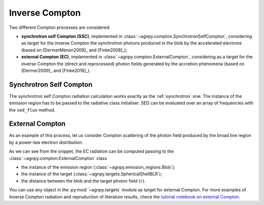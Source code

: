 .. _compton:


Inverse Compton
===============

Two different Compton processes are considered:

- **synchrotron self Compton (SSC)**, implemented in :class:`~agnpy.compton.SynchrotronSelfCompton`, considering as target for the inverse Compton the synchrotron photons produced in the blob by the accelerated electrons (based on [DermerMenon2009]_ and [Finke2008]_); 

- **external Compton (EC)**, implemented in :class:`~agnpy.compton.ExternalCompton`, considering as a target for the inverse Compton the (direct and reprocessed) photon fields generated by the accretion phenomena (based on [Dermer2009]_ and [Finke2016]_). 


Synchrotron Self Compton
------------------------
The synchrotron self Compton radiation calculation works exactly as the :ref:`synchrotron` one.
The instance of the emission region has to be passed to the radiative class initialiser.
SED can be evaluated over an array of frequencies with the ``sed_flux`` method.

.. plot:: snippets/ssc_snippet.py
   :include-source:


External Compton
----------------
As an example of this process, let us consider Compton scattering of the photon field produced by the broad line region by a power-law electron distribution.

.. plot:: snippets/ec_snippet.py
   :include-source:

As we can see from the snippet, the EC radiation can be computed passing to the :class:`~agnpy.compton.ExternalCompton` 
class

- the instance of the emission region (:class:`~agnpy.emission_regions.Blob`); 
- the instance of the target (:class:`~agnpy.targets.SphericalShellBLR`);
- the distance between the blob and the target photon field (``r``).

You can use any object in the :py:mod:`~agnpy.targets` module as target for external Compton.
For more examples of Inverse Compton radiation and reproduction of literature results, 
check the `tutorial notebook on external Compton <tutorials/external_compton.html>`_.
